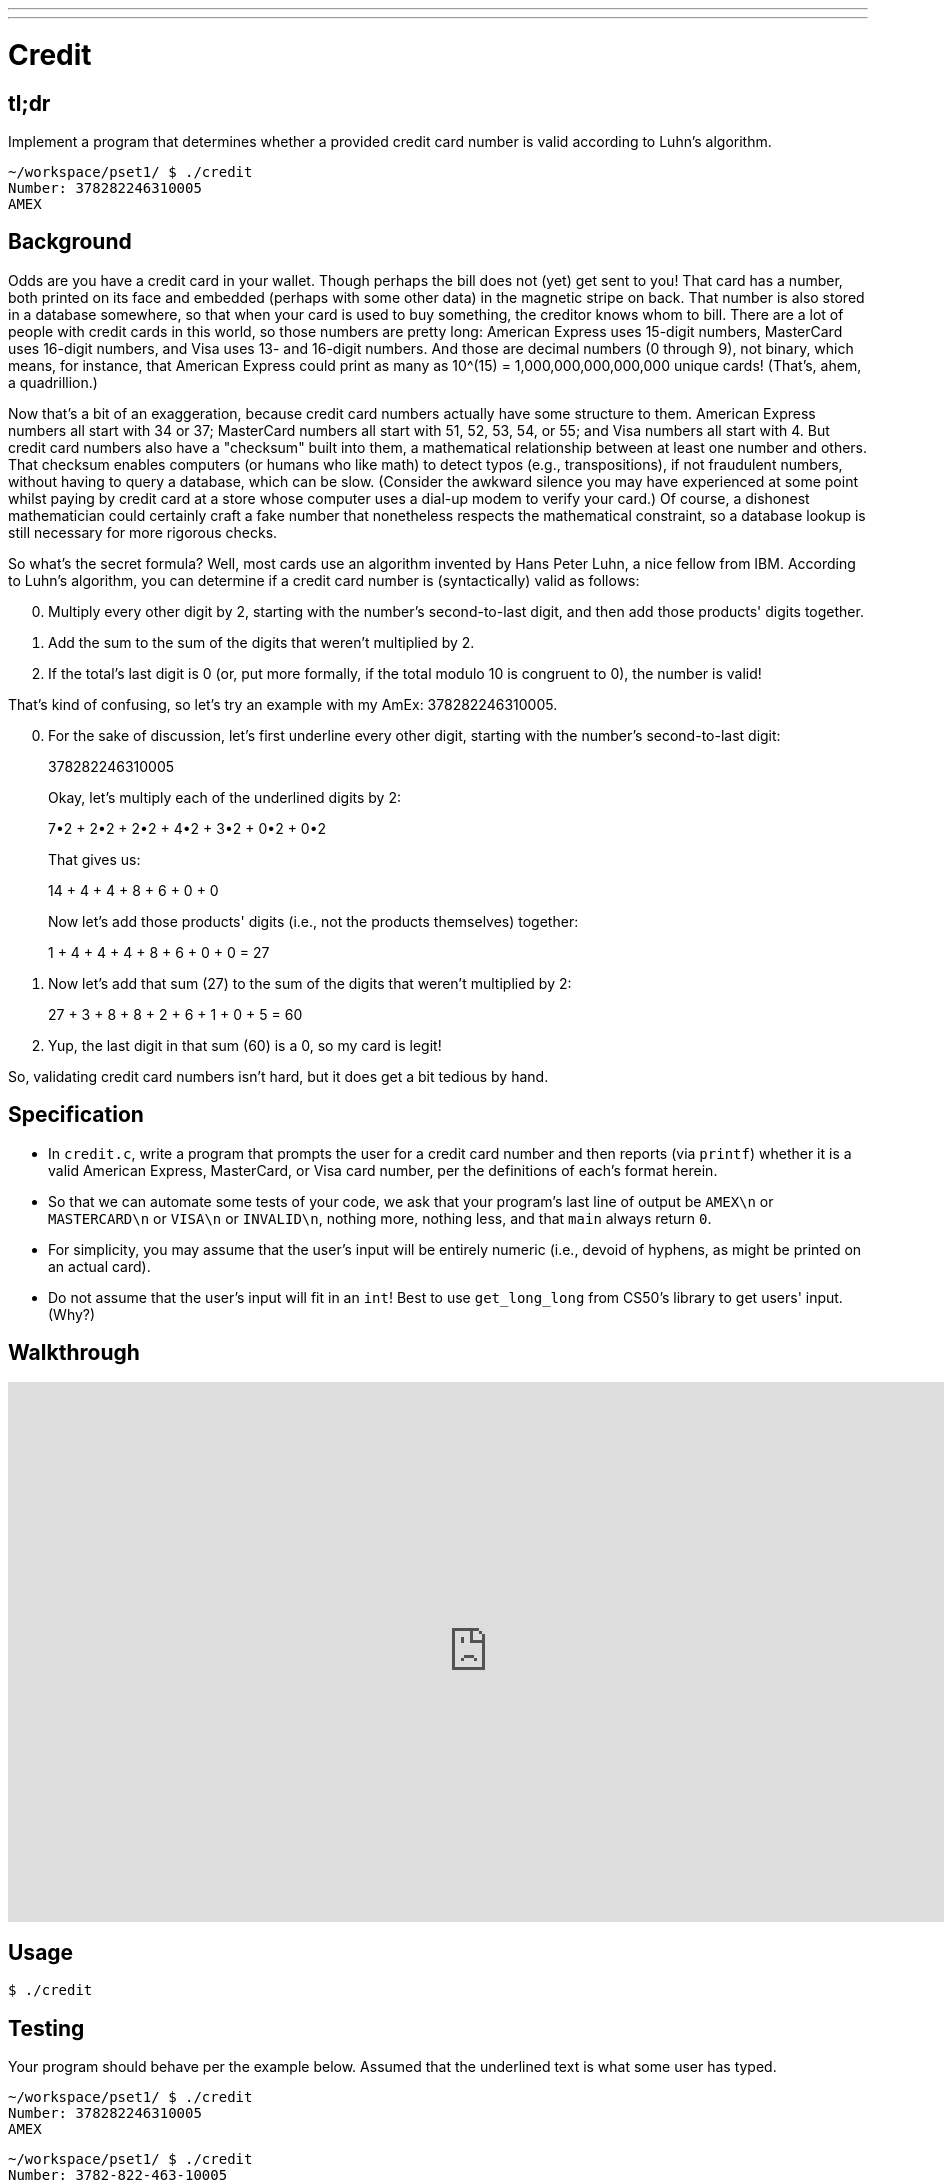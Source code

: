 ---
---

= Credit

== tl;dr

Implement a program that determines whether a provided credit card number is valid according to Luhn's algorithm.

[source,subs=quotes]
----
~/workspace/pset1/ $ [underline]#./credit#
Number: [underline]#378282246310005#
AMEX
----

== Background

Odds are you have a credit card in your wallet. Though perhaps the bill does not (yet) get sent to you! That card has a number, both printed on its face and embedded (perhaps with some other data) in the magnetic stripe on back.  That number is also stored in a database somewhere, so that when your card is used to buy something, the creditor knows whom to bill. There are a lot of people with credit cards in this world, so those numbers are pretty long: American Express uses 15-digit numbers, MasterCard uses 16-digit numbers, and Visa uses 13- and 16-digit numbers.  And those are decimal numbers (0 through 9), not binary, which means, for instance, that American Express could print as many as 10^(15) = 1,000,000,000,000,000 unique cards! (That's, ahem, a quadrillion.)

Now that's a bit of an exaggeration, because credit card numbers actually have some structure to them.  American Express numbers all start with 34 or 37; MasterCard numbers all start with 51, 52, 53, 54, or 55; and Visa numbers all start with 4.  But credit card numbers also have a "checksum" built into them, a mathematical relationship between at least one number and others.  That checksum enables computers (or humans who like math) to detect typos (e.g., transpositions), if not fraudulent numbers, without having to query a database, which can be slow.  (Consider the awkward silence you may have experienced at some point whilst paying by credit card at a store whose computer uses a dial-up modem to verify your card.)  Of course, a dishonest mathematician could certainly craft a fake number that nonetheless respects the mathematical constraint, so a database lookup is still necessary for more rigorous checks.

So what's the secret formula?  Well, most cards use an algorithm invented by Hans Peter Luhn, a nice fellow from IBM.  According to Luhn's algorithm, you can determine if a credit card number is (syntactically) valid as follows:

[start=0]
. Multiply every other digit by 2, starting with the number's second-to-last digit, and then add those products' digits together.
. Add the sum to the sum of the digits that weren't multiplied by 2.
. If the total's last digit is 0 (or, put more formally, if the total modulo 10 is congruent to 0), the number is valid!

That's kind of confusing, so let's try an example with my AmEx: 378282246310005.

[start=0]
. For the sake of discussion, let's first underline every other digit, starting with the number's second-to-last digit:
+
3[underline]##7##8[underline]##2##8[underline]##2##2[underline]##4##6[underline]##3##1[underline]##0##0[underline]##0##5
+
Okay, let's multiply each of the underlined digits by 2:
+
7•2 + 2•2 + 2•2 + 4•2 + 3•2 + 0•2 + 0•2
+
That gives us:
+
14 + 4 + 4 + 8 + 6 + 0 + 0
+
Now let's add those products' digits (i.e., not the products themselves) together:
+
1 + 4 + 4 + 4 + 8 + 6 + 0 + 0 = 27
. Now let's add that sum (27) to the sum of the digits that weren't multiplied by 2:
+
27 + 3 + 8 + 8 + 2 + 6 + 1 + 0 + 5 = 60
. Yup, the last digit in that sum (60) is a 0, so my card is legit!

So, validating credit card numbers isn't hard, but it does get a bit tedious by hand.

== Specification

* In `credit.c`, write a program that prompts the user for a credit card number and then reports (via `printf`) whether it is a valid American Express, MasterCard, or Visa card number, per the definitions of each's format herein.
* So that we can automate some tests of your code, we ask that your program's last line of output be `AMEX\n` or `MASTERCARD\n` or `VISA\n` or `INVALID\n`, nothing more, nothing less, and that `main` always return `0`.
* For simplicity, you may assume that the user's input will be entirely numeric (i.e., devoid of hyphens, as might be printed on an actual card).
* Do not assume that the user's input will fit in an `int`! Best to use `get_long_long` from CS50's library to get users' input. (Why?)

== Walkthrough

video::06wNhN54P6k[youtube,height=540,width=960]

== Usage

[source]
----
$ ./credit
----

== Testing

Your program should behave per the example below. Assumed that the underlined text is what some user has typed.

[source,subs=quotes]
----
~/workspace/pset1/ $ [underline]#./credit#
Number: [underline]#378282246310005#
AMEX
----

[source,subs=quotes,text]
----
~/workspace/pset1/ $ [underline]#./credit#
Number: [underline]#3782-822-463-10005#
Retry: [underline]#foo#
Retry: [underline]#378282246310005#
AMEX
----

[source,subs=quotes,text]
----
~/workspace/pset1/ $ [underline]#./credit#
Number: [underline]#6176292929#
INVALID
----

=== check50

[source,text]
----
check50 2016.credit credit.c
----

== Staff Solution

[source]
----
~cs50/hacker1/credit
----

== Hints

Test out your program with a whole bunch of inputs, both valid and invalid. (We certainly will!) Here are a few card numbers that PayPal recommends for testing:

https://www.paypalobjects.com/en_US/vhelp/paypalmanager_help/credit_card_numbers.htm

Google (or perhaps a roommate's wallet) should turn up more. (If your roommate asks what you're doing, don't mention us.) If your program behaves incorrectly on some inputs (or doesn't compile at all), time to debug!

== FAQs

_None so far! Reload this page periodically to check if any arise!_

== CHANGELOG

* 2016-10-05
** Reformatted.
* 2016-09-02
** Initial release.
